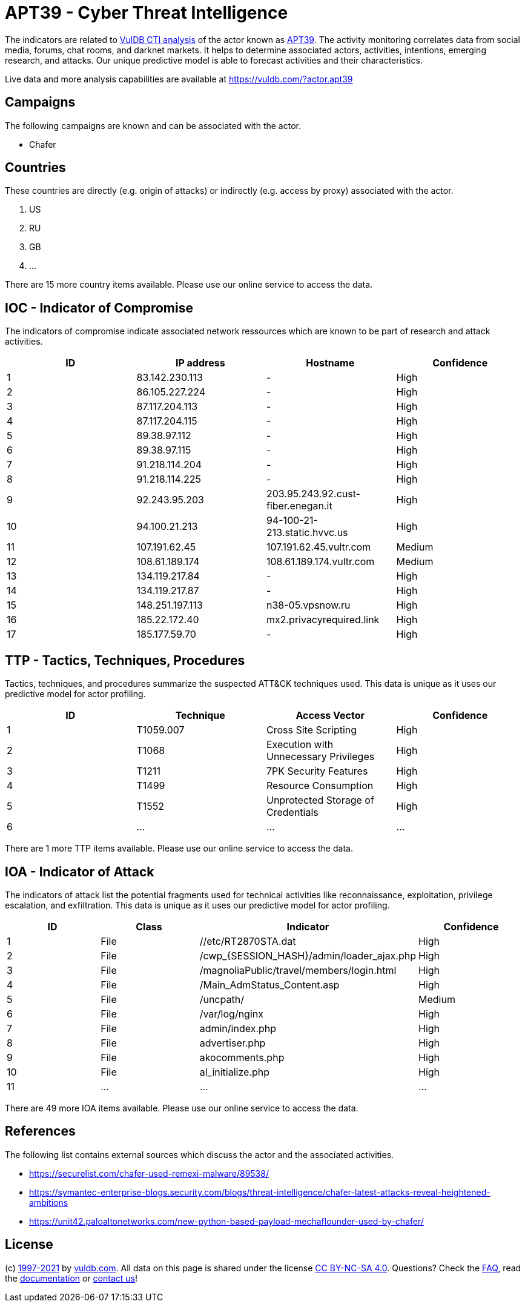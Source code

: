 = APT39 - Cyber Threat Intelligence

The indicators are related to https://vuldb.com/?doc.cti[VulDB CTI analysis] of the actor known as https://vuldb.com/?actor.apt39[APT39]. The activity monitoring correlates data from social media, forums, chat rooms, and darknet markets. It helps to determine associated actors, activities, intentions, emerging research, and attacks. Our unique predictive model is able to forecast activities and their characteristics.

Live data and more analysis capabilities are available at https://vuldb.com/?actor.apt39

== Campaigns

The following campaigns are known and can be associated with the actor.

- Chafer

== Countries

These countries are directly (e.g. origin of attacks) or indirectly (e.g. access by proxy) associated with the actor.

. US
. RU
. GB
. ...

There are 15 more country items available. Please use our online service to access the data.

== IOC - Indicator of Compromise

The indicators of compromise indicate associated network ressources which are known to be part of research and attack activities.

[options="header"]
|========================================
|ID|IP address|Hostname|Confidence
|1|83.142.230.113|-|High
|2|86.105.227.224|-|High
|3|87.117.204.113|-|High
|4|87.117.204.115|-|High
|5|89.38.97.112|-|High
|6|89.38.97.115   |-|High
|7|91.218.114.204|-|High
|8|91.218.114.225|-|High
|9|92.243.95.203|203.95.243.92.cust-fiber.enegan.it|High
|10|94.100.21.213|94-100-21-213.static.hvvc.us|High
|11|107.191.62.45|107.191.62.45.vultr.com|Medium
|12|108.61.189.174|108.61.189.174.vultr.com|Medium
|13|134.119.217.84|-|High
|14|134.119.217.87|-|High
|15|148.251.197.113|n38-05.vpsnow.ru|High
|16|185.22.172.40|mx2.privacyrequired.link|High
|17|185.177.59.70|-|High
|========================================

== TTP - Tactics, Techniques, Procedures

Tactics, techniques, and procedures summarize the suspected ATT&CK techniques used. This data is unique as it uses our predictive model for actor profiling.

[options="header"]
|========================================
|ID|Technique|Access Vector|Confidence
|1|T1059.007|Cross Site Scripting|High
|2|T1068|Execution with Unnecessary Privileges|High
|3|T1211|7PK Security Features|High
|4|T1499|Resource Consumption|High
|5|T1552|Unprotected Storage of Credentials|High
|6|...|...|...
|========================================

There are 1 more TTP items available. Please use our online service to access the data.

== IOA - Indicator of Attack

The indicators of attack list the potential fragments used for technical activities like reconnaissance, exploitation, privilege escalation, and exfiltration. This data is unique as it uses our predictive model for actor profiling.

[options="header"]
|========================================
|ID|Class|Indicator|Confidence
|1|File|//etc/RT2870STA.dat|High
|2|File|/cwp_{SESSION_HASH}/admin/loader_ajax.php|High
|3|File|/magnoliaPublic/travel/members/login.html|High
|4|File|/Main_AdmStatus_Content.asp|High
|5|File|/uncpath/|Medium
|6|File|/var/log/nginx|High
|7|File|admin/index.php|High
|8|File|advertiser.php|High
|9|File|akocomments.php|High
|10|File|al_initialize.php|High
|11|...|...|...
|========================================

There are 49 more IOA items available. Please use our online service to access the data.

== References

The following list contains external sources which discuss the actor and the associated activities.

* https://securelist.com/chafer-used-remexi-malware/89538/
* https://symantec-enterprise-blogs.security.com/blogs/threat-intelligence/chafer-latest-attacks-reveal-heightened-ambitions
* https://unit42.paloaltonetworks.com/new-python-based-payload-mechaflounder-used-by-chafer/

== License

(c) https://vuldb.com/?doc.changelog[1997-2021] by https://vuldb.com/?doc.about[vuldb.com]. All data on this page is shared under the license https://creativecommons.org/licenses/by-nc-sa/4.0/[CC BY-NC-SA 4.0]. Questions? Check the https://vuldb.com/?doc.faq[FAQ], read the https://vuldb.com/?doc[documentation] or https://vuldb.com/?contact[contact us]!
